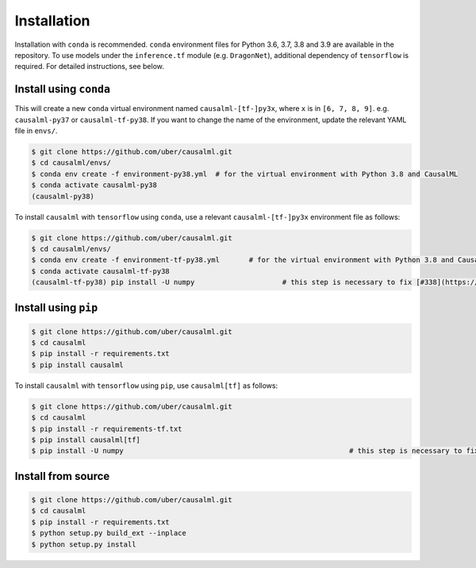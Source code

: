 ============
Installation
============

Installation with ``conda`` is recommended. ``conda`` environment files for Python 3.6, 3.7, 3.8 and 3.9 are available in the repository. To use models under the ``inference.tf`` module (e.g. ``DragonNet``), additional dependency of ``tensorflow`` is required. For detailed instructions, see below.

Install using ``conda``
-----------------------

This will create a new ``conda`` virtual environment named ``causalml-[tf-]py3x``, where ``x`` is in ``[6, 7, 8, 9]``. e.g. ``causalml-py37`` or ``causalml-tf-py38``. If you want to change the name of the environment, update the relevant YAML file in ``envs/``.

.. code-block:: bash

    $ git clone https://github.com/uber/causalml.git
    $ cd causalml/envs/
    $ conda env create -f environment-py38.yml	# for the virtual environment with Python 3.8 and CausalML
    $ conda activate causalml-py38
    (causalml-py38)

To install ``causalml`` with ``tensorflow`` using ``conda``, use a relevant ``causalml-[tf-]py3x`` environment file as follows:

.. code-block:: bash

    $ git clone https://github.com/uber/causalml.git
    $ cd causalml/envs/
    $ conda env create -f environment-tf-py38.yml	# for the virtual environment with Python 3.8 and CausalML
    $ conda activate causalml-tf-py38
    (causalml-tf-py38) pip install -U numpy			# this step is necessary to fix [#338](https://github.com/uber/causalml/issues/338)

Install using ``pip``
---------------------

.. code-block:: bash

    $ git clone https://github.com/uber/causalml.git
    $ cd causalml
    $ pip install -r requirements.txt
    $ pip install causalml

To install ``causalml`` with ``tensorflow`` using ``pip``, use ``causalml[tf]`` as follows:

.. code-block:: bash

    $ git clone https://github.com/uber/causalml.git
    $ cd causalml
    $ pip install -r requirements-tf.txt
    $ pip install causalml[tf]
    $ pip install -U numpy							# this step is necessary to fix [#338](https://github.com/uber/causalml/issues/338)

Install from source
-------------------

.. code-block:: bash

    $ git clone https://github.com/uber/causalml.git
    $ cd causalml
    $ pip install -r requirements.txt
    $ python setup.py build_ext --inplace
    $ python setup.py install
